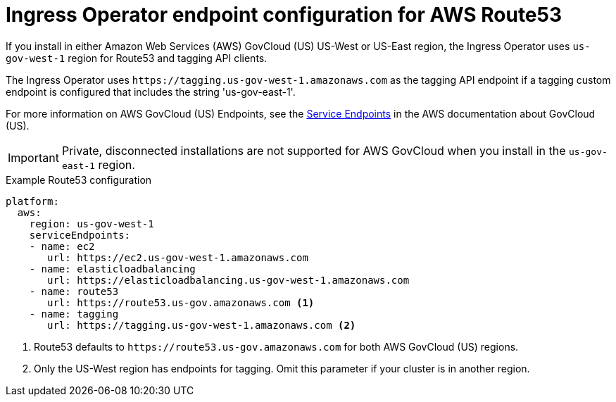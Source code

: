 
// Module included in the following assemblies:
//
// * assemblies/config-aws-account.adoc

[id="nw-endpoint-route53_{context}"]
= Ingress Operator endpoint configuration for AWS Route53


If you install in either Amazon Web Services (AWS) GovCloud (US) US-West or US-East region, the Ingress Operator uses `us-gov-west-1` region for Route53 and tagging API clients.

The Ingress Operator uses [x-]`https://tagging.us-gov-west-1.amazonaws.com` as the tagging API endpoint if a tagging custom endpoint is configured that includes the string 'us-gov-east-1'.

For more information on AWS GovCloud (US) Endpoints, see the link:https://docs.aws.amazon.com/govcloud-us/latest/UserGuide/using-govcloud-endpoints.html[Service Endpoints] in the AWS documentation about GovCloud (US).

[IMPORTANT]
====
Private, disconnected installations are not supported for AWS GovCloud when you install in the `us-gov-east-1` region.
====

.Example Route53 configuration
[source,yaml]
----
platform:
  aws:
    region: us-gov-west-1
    serviceEndpoints:
    - name: ec2
       url: https://ec2.us-gov-west-1.amazonaws.com
    - name: elasticloadbalancing
       url: https://elasticloadbalancing.us-gov-west-1.amazonaws.com
    - name: route53
       url: https://route53.us-gov.amazonaws.com <1>
    - name: tagging
       url: https://tagging.us-gov-west-1.amazonaws.com <2>
----
<1> Route53 defaults to [x-]`https://route53.us-gov.amazonaws.com` for both AWS GovCloud (US) regions.
<2> Only the US-West region has endpoints for tagging. Omit this parameter if your cluster is in another region.
